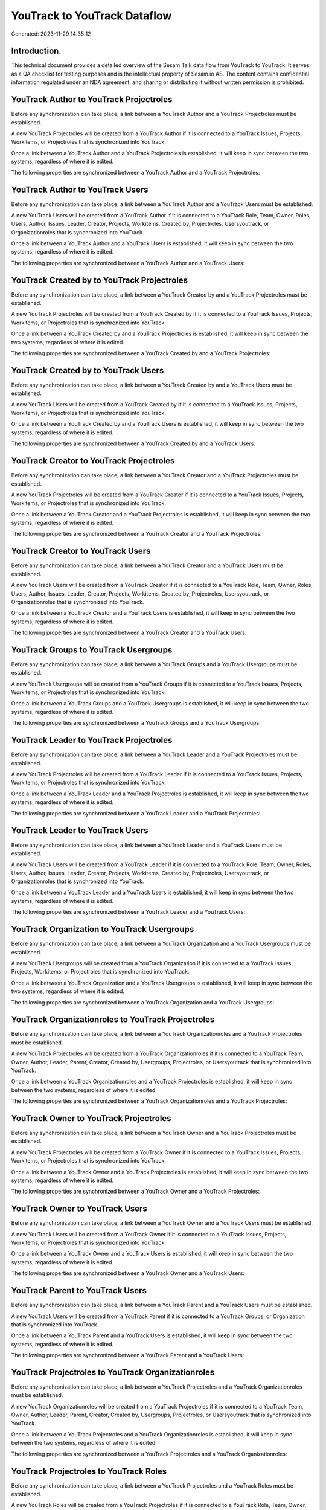 =============================
YouTrack to YouTrack Dataflow
=============================

Generated: 2023-11-29 14:35:12

Introduction.
------------

This technical document provides a detailed overview of the Sesam Talk data flow from YouTrack to YouTrack. It serves as a QA checklist for testing purposes and is the intellectual property of Sesam.io AS. The content contains confidential information regulated under an NDA agreement, and sharing or distributing it without written permission is prohibited.

YouTrack Author to YouTrack Projectroles
----------------------------------------
Before any synchronization can take place, a link between a YouTrack Author and a YouTrack Projectroles must be established.

A new YouTrack Projectroles will be created from a YouTrack Author if it is connected to a YouTrack Issues, Projects, Workitems, or Projectroles that is synchronized into YouTrack.

Once a link between a YouTrack Author and a YouTrack Projectroles is established, it will keep in sync between the two systems, regardless of where it is edited.

The following properties are synchronized between a YouTrack Author and a YouTrack Projectroles:

.. list-table::
   :header-rows: 1

   * - YouTrack Author Property
     - YouTrack Projectroles Property
     - YouTrack Data Type


YouTrack Author to YouTrack Users
---------------------------------
Before any synchronization can take place, a link between a YouTrack Author and a YouTrack Users must be established.

A new YouTrack Users will be created from a YouTrack Author if it is connected to a YouTrack Role, Team, Owner, Roles, Users, Author, Issues, Leader, Creator, Projects, Workitems, Created by, Projectroles, Usersyoutrack, or Organizationroles that is synchronized into YouTrack.

Once a link between a YouTrack Author and a YouTrack Users is established, it will keep in sync between the two systems, regardless of where it is edited.

The following properties are synchronized between a YouTrack Author and a YouTrack Users:

.. list-table::
   :header-rows: 1

   * - YouTrack Author Property
     - YouTrack Users Property
     - YouTrack Data Type


YouTrack Created by to YouTrack Projectroles
--------------------------------------------
Before any synchronization can take place, a link between a YouTrack Created by and a YouTrack Projectroles must be established.

A new YouTrack Projectroles will be created from a YouTrack Created by if it is connected to a YouTrack Issues, Projects, Workitems, or Projectroles that is synchronized into YouTrack.

Once a link between a YouTrack Created by and a YouTrack Projectroles is established, it will keep in sync between the two systems, regardless of where it is edited.

The following properties are synchronized between a YouTrack Created by and a YouTrack Projectroles:

.. list-table::
   :header-rows: 1

   * - YouTrack Created by Property
     - YouTrack Projectroles Property
     - YouTrack Data Type


YouTrack Created by to YouTrack Users
-------------------------------------
Before any synchronization can take place, a link between a YouTrack Created by and a YouTrack Users must be established.

A new YouTrack Users will be created from a YouTrack Created by if it is connected to a YouTrack Issues, Projects, Workitems, or Projectroles that is synchronized into YouTrack.

Once a link between a YouTrack Created by and a YouTrack Users is established, it will keep in sync between the two systems, regardless of where it is edited.

The following properties are synchronized between a YouTrack Created by and a YouTrack Users:

.. list-table::
   :header-rows: 1

   * - YouTrack Created by Property
     - YouTrack Users Property
     - YouTrack Data Type


YouTrack Creator to YouTrack Projectroles
-----------------------------------------
Before any synchronization can take place, a link between a YouTrack Creator and a YouTrack Projectroles must be established.

A new YouTrack Projectroles will be created from a YouTrack Creator if it is connected to a YouTrack Issues, Projects, Workitems, or Projectroles that is synchronized into YouTrack.

Once a link between a YouTrack Creator and a YouTrack Projectroles is established, it will keep in sync between the two systems, regardless of where it is edited.

The following properties are synchronized between a YouTrack Creator and a YouTrack Projectroles:

.. list-table::
   :header-rows: 1

   * - YouTrack Creator Property
     - YouTrack Projectroles Property
     - YouTrack Data Type


YouTrack Creator to YouTrack Users
----------------------------------
Before any synchronization can take place, a link between a YouTrack Creator and a YouTrack Users must be established.

A new YouTrack Users will be created from a YouTrack Creator if it is connected to a YouTrack Role, Team, Owner, Roles, Users, Author, Issues, Leader, Creator, Projects, Workitems, Created by, Projectroles, Usersyoutrack, or Organizationroles that is synchronized into YouTrack.

Once a link between a YouTrack Creator and a YouTrack Users is established, it will keep in sync between the two systems, regardless of where it is edited.

The following properties are synchronized between a YouTrack Creator and a YouTrack Users:

.. list-table::
   :header-rows: 1

   * - YouTrack Creator Property
     - YouTrack Users Property
     - YouTrack Data Type


YouTrack Groups to YouTrack Usergroups
--------------------------------------
Before any synchronization can take place, a link between a YouTrack Groups and a YouTrack Usergroups must be established.

A new YouTrack Usergroups will be created from a YouTrack Groups if it is connected to a YouTrack Issues, Projects, Workitems, or Projectroles that is synchronized into YouTrack.

Once a link between a YouTrack Groups and a YouTrack Usergroups is established, it will keep in sync between the two systems, regardless of where it is edited.

The following properties are synchronized between a YouTrack Groups and a YouTrack Usergroups:

.. list-table::
   :header-rows: 1

   * - YouTrack Groups Property
     - YouTrack Usergroups Property
     - YouTrack Data Type


YouTrack Leader to YouTrack Projectroles
----------------------------------------
Before any synchronization can take place, a link between a YouTrack Leader and a YouTrack Projectroles must be established.

A new YouTrack Projectroles will be created from a YouTrack Leader if it is connected to a YouTrack Issues, Projects, Workitems, or Projectroles that is synchronized into YouTrack.

Once a link between a YouTrack Leader and a YouTrack Projectroles is established, it will keep in sync between the two systems, regardless of where it is edited.

The following properties are synchronized between a YouTrack Leader and a YouTrack Projectroles:

.. list-table::
   :header-rows: 1

   * - YouTrack Leader Property
     - YouTrack Projectroles Property
     - YouTrack Data Type


YouTrack Leader to YouTrack Users
---------------------------------
Before any synchronization can take place, a link between a YouTrack Leader and a YouTrack Users must be established.

A new YouTrack Users will be created from a YouTrack Leader if it is connected to a YouTrack Role, Team, Owner, Roles, Users, Author, Issues, Leader, Creator, Projects, Workitems, Created by, Projectroles, Usersyoutrack, or Organizationroles that is synchronized into YouTrack.

Once a link between a YouTrack Leader and a YouTrack Users is established, it will keep in sync between the two systems, regardless of where it is edited.

The following properties are synchronized between a YouTrack Leader and a YouTrack Users:

.. list-table::
   :header-rows: 1

   * - YouTrack Leader Property
     - YouTrack Users Property
     - YouTrack Data Type


YouTrack Organization to YouTrack Usergroups
--------------------------------------------
Before any synchronization can take place, a link between a YouTrack Organization and a YouTrack Usergroups must be established.

A new YouTrack Usergroups will be created from a YouTrack Organization if it is connected to a YouTrack Issues, Projects, Workitems, or Projectroles that is synchronized into YouTrack.

Once a link between a YouTrack Organization and a YouTrack Usergroups is established, it will keep in sync between the two systems, regardless of where it is edited.

The following properties are synchronized between a YouTrack Organization and a YouTrack Usergroups:

.. list-table::
   :header-rows: 1

   * - YouTrack Organization Property
     - YouTrack Usergroups Property
     - YouTrack Data Type


YouTrack Organizationroles to YouTrack Projectroles
---------------------------------------------------
Before any synchronization can take place, a link between a YouTrack Organizationroles and a YouTrack Projectroles must be established.

A new YouTrack Projectroles will be created from a YouTrack Organizationroles if it is connected to a YouTrack Team, Owner, Author, Leader, Parent, Creator, Created by, Usergroups, Projectroles, or Usersyoutrack that is synchronized into YouTrack.

Once a link between a YouTrack Organizationroles and a YouTrack Projectroles is established, it will keep in sync between the two systems, regardless of where it is edited.

The following properties are synchronized between a YouTrack Organizationroles and a YouTrack Projectroles:

.. list-table::
   :header-rows: 1

   * - YouTrack Organizationroles Property
     - YouTrack Projectroles Property
     - YouTrack Data Type


YouTrack Owner to YouTrack Projectroles
---------------------------------------
Before any synchronization can take place, a link between a YouTrack Owner and a YouTrack Projectroles must be established.

A new YouTrack Projectroles will be created from a YouTrack Owner if it is connected to a YouTrack Issues, Projects, Workitems, or Projectroles that is synchronized into YouTrack.

Once a link between a YouTrack Owner and a YouTrack Projectroles is established, it will keep in sync between the two systems, regardless of where it is edited.

The following properties are synchronized between a YouTrack Owner and a YouTrack Projectroles:

.. list-table::
   :header-rows: 1

   * - YouTrack Owner Property
     - YouTrack Projectroles Property
     - YouTrack Data Type


YouTrack Owner to YouTrack Users
--------------------------------
Before any synchronization can take place, a link between a YouTrack Owner and a YouTrack Users must be established.

A new YouTrack Users will be created from a YouTrack Owner if it is connected to a YouTrack Issues, Projects, Workitems, or Projectroles that is synchronized into YouTrack.

Once a link between a YouTrack Owner and a YouTrack Users is established, it will keep in sync between the two systems, regardless of where it is edited.

The following properties are synchronized between a YouTrack Owner and a YouTrack Users:

.. list-table::
   :header-rows: 1

   * - YouTrack Owner Property
     - YouTrack Users Property
     - YouTrack Data Type


YouTrack Parent to YouTrack Users
---------------------------------
Before any synchronization can take place, a link between a YouTrack Parent and a YouTrack Users must be established.

A new YouTrack Users will be created from a YouTrack Parent if it is connected to a YouTrack Groups, or Organization that is synchronized into YouTrack.

Once a link between a YouTrack Parent and a YouTrack Users is established, it will keep in sync between the two systems, regardless of where it is edited.

The following properties are synchronized between a YouTrack Parent and a YouTrack Users:

.. list-table::
   :header-rows: 1

   * - YouTrack Parent Property
     - YouTrack Users Property
     - YouTrack Data Type


YouTrack Projectroles to YouTrack Organizationroles
---------------------------------------------------
Before any synchronization can take place, a link between a YouTrack Projectroles and a YouTrack Organizationroles must be established.

A new YouTrack Organizationroles will be created from a YouTrack Projectroles if it is connected to a YouTrack Team, Owner, Author, Leader, Parent, Creator, Created by, Usergroups, Projectroles, or Usersyoutrack that is synchronized into YouTrack.

Once a link between a YouTrack Projectroles and a YouTrack Organizationroles is established, it will keep in sync between the two systems, regardless of where it is edited.

The following properties are synchronized between a YouTrack Projectroles and a YouTrack Organizationroles:

.. list-table::
   :header-rows: 1

   * - YouTrack Projectroles Property
     - YouTrack Organizationroles Property
     - YouTrack Data Type


YouTrack Projectroles to YouTrack Roles
---------------------------------------
Before any synchronization can take place, a link between a YouTrack Projectroles and a YouTrack Roles must be established.

A new YouTrack Roles will be created from a YouTrack Projectroles if it is connected to a YouTrack Role, Team, Owner, Roles, Users, Author, Leader, Creator, Created by, Usersyoutrack, or Organizationroles that is synchronized into YouTrack.

Once a link between a YouTrack Projectroles and a YouTrack Roles is established, it will keep in sync between the two systems, regardless of where it is edited.

The following properties are synchronized between a YouTrack Projectroles and a YouTrack Roles:

.. list-table::
   :header-rows: 1

   * - YouTrack Projectroles Property
     - YouTrack Roles Property
     - YouTrack Data Type


YouTrack Projectroles to YouTrack Users
---------------------------------------
Before any synchronization can take place, a link between a YouTrack Projectroles and a YouTrack Users must be established.

A new YouTrack Users will be created from a YouTrack Projectroles if it is connected to a YouTrack Role, Team, Owner, Roles, Users, Author, Issues, Leader, Creator, Projects, Workitems, Created by, Projectroles, Usersyoutrack, or Organizationroles that is synchronized into YouTrack.

Once a link between a YouTrack Projectroles and a YouTrack Users is established, it will keep in sync between the two systems, regardless of where it is edited.

The following properties are synchronized between a YouTrack Projectroles and a YouTrack Users:

.. list-table::
   :header-rows: 1

   * - YouTrack Projectroles Property
     - YouTrack Users Property
     - YouTrack Data Type


YouTrack Role to YouTrack Projectroles
--------------------------------------
Before any synchronization can take place, a link between a YouTrack Role and a YouTrack Projectroles must be established.

A new YouTrack Projectroles will be created from a YouTrack Role if it is connected to a YouTrack Issues, Projects, Workitems, or Projectroles that is synchronized into YouTrack.

Once a link between a YouTrack Role and a YouTrack Projectroles is established, it will keep in sync between the two systems, regardless of where it is edited.

The following properties are synchronized between a YouTrack Role and a YouTrack Projectroles:

.. list-table::
   :header-rows: 1

   * - YouTrack Role Property
     - YouTrack Projectroles Property
     - YouTrack Data Type


YouTrack Roles to YouTrack Projectroles
---------------------------------------
Before any synchronization can take place, a link between a YouTrack Roles and a YouTrack Projectroles must be established.

A new YouTrack Projectroles will be created from a YouTrack Roles if it is connected to a YouTrack Issues, Projects, Workitems, or Projectroles that is synchronized into YouTrack.

Once a link between a YouTrack Roles and a YouTrack Projectroles is established, it will keep in sync between the two systems, regardless of where it is edited.

The following properties are synchronized between a YouTrack Roles and a YouTrack Projectroles:

.. list-table::
   :header-rows: 1

   * - YouTrack Roles Property
     - YouTrack Projectroles Property
     - YouTrack Data Type


YouTrack Team to YouTrack Projectroles
--------------------------------------
Before any synchronization can take place, a link between a YouTrack Team and a YouTrack Projectroles must be established.

A new YouTrack Projectroles will be created from a YouTrack Team if it is connected to a YouTrack Issues, Projects, Workitems, or Projectroles that is synchronized into YouTrack.

Once a link between a YouTrack Team and a YouTrack Projectroles is established, it will keep in sync between the two systems, regardless of where it is edited.

The following properties are synchronized between a YouTrack Team and a YouTrack Projectroles:

.. list-table::
   :header-rows: 1

   * - YouTrack Team Property
     - YouTrack Projectroles Property
     - YouTrack Data Type


YouTrack Team to YouTrack Users
-------------------------------
Before any synchronization can take place, a link between a YouTrack Team and a YouTrack Users must be established.

A new YouTrack Users will be created from a YouTrack Team if it is connected to a YouTrack Role, Team, Owner, Roles, Users, Author, Issues, Leader, Creator, Projects, Workitems, Created by, Projectroles, or Usersyoutrack that is synchronized into YouTrack.

Once a link between a YouTrack Team and a YouTrack Users is established, it will keep in sync between the two systems, regardless of where it is edited.

The following properties are synchronized between a YouTrack Team and a YouTrack Users:

.. list-table::
   :header-rows: 1

   * - YouTrack Team Property
     - YouTrack Users Property
     - YouTrack Data Type


YouTrack Usergroups to YouTrack Users
-------------------------------------
Before any synchronization can take place, a link between a YouTrack Usergroups and a YouTrack Users must be established.

A new YouTrack Users will be created from a YouTrack Usergroups if it is connected to a YouTrack Users, Groups, or Organization that is synchronized into YouTrack.

Once a link between a YouTrack Usergroups and a YouTrack Users is established, it will keep in sync between the two systems, regardless of where it is edited.

The following properties are synchronized between a YouTrack Usergroups and a YouTrack Users:

.. list-table::
   :header-rows: 1

   * - YouTrack Usergroups Property
     - YouTrack Users Property
     - YouTrack Data Type


YouTrack Users to YouTrack Projectroles
---------------------------------------
Before any synchronization can take place, a link between a YouTrack Users and a YouTrack Projectroles must be established.

A new YouTrack Projectroles will be created from a YouTrack Users if it is connected to a YouTrack Issues, Projects, Workitems, or Projectroles that is synchronized into YouTrack.

Once a link between a YouTrack Users and a YouTrack Projectroles is established, it will keep in sync between the two systems, regardless of where it is edited.

The following properties are synchronized between a YouTrack Users and a YouTrack Projectroles:

.. list-table::
   :header-rows: 1

   * - YouTrack Users Property
     - YouTrack Projectroles Property
     - YouTrack Data Type


YouTrack Users to YouTrack Usergroups
-------------------------------------
Before any synchronization can take place, a link between a YouTrack Users and a YouTrack Usergroups must be established.

A new YouTrack Usergroups will be created from a YouTrack Users if it is connected to a YouTrack Users, Groups, or Organization that is synchronized into YouTrack.

Once a link between a YouTrack Users and a YouTrack Usergroups is established, it will keep in sync between the two systems, regardless of where it is edited.

The following properties are synchronized between a YouTrack Users and a YouTrack Usergroups:

.. list-table::
   :header-rows: 1

   * - YouTrack Users Property
     - YouTrack Usergroups Property
     - YouTrack Data Type


YouTrack Usersyoutrack to YouTrack Projectroles
-----------------------------------------------
Before any synchronization can take place, a link between a YouTrack Usersyoutrack and a YouTrack Projectroles must be established.

A new YouTrack Projectroles will be created from a YouTrack Usersyoutrack if it is connected to a YouTrack Issues, Projects, Workitems, or Projectroles that is synchronized into YouTrack.

Once a link between a YouTrack Usersyoutrack and a YouTrack Projectroles is established, it will keep in sync between the two systems, regardless of where it is edited.

The following properties are synchronized between a YouTrack Usersyoutrack and a YouTrack Projectroles:

.. list-table::
   :header-rows: 1

   * - YouTrack Usersyoutrack Property
     - YouTrack Projectroles Property
     - YouTrack Data Type


YouTrack Usersyoutrack to YouTrack Users
----------------------------------------
Every YouTrack Usersyoutrack will be synchronized with a YouTrack Users.

Once a link between a YouTrack Usersyoutrack and a YouTrack Users is established, it will keep in sync between the two systems, regardless of where it is edited.

The following properties are synchronized between a YouTrack Usersyoutrack and a YouTrack Users:

.. list-table::
   :header-rows: 1

   * - YouTrack Usersyoutrack Property
     - YouTrack Users Property
     - YouTrack Data Type


YouTrack Issues to YouTrack Hubprojects
---------------------------------------
Every YouTrack Issues will be synchronized with a YouTrack Hubprojects.

Once a link between a YouTrack Issues and a YouTrack Hubprojects is established, it will keep in sync between the two systems, regardless of where it is edited.

The following properties are synchronized between a YouTrack Issues and a YouTrack Hubprojects:

.. list-table::
   :header-rows: 1

   * - YouTrack Issues Property
     - YouTrack Hubprojects Property
     - YouTrack Data Type
   * - attachments.id
     - owner.id
     - "string"
   * - attachments.id
     - projectRoles.id
     - "string"
   * - attachments.id
     - projectType.id
     - "string"
   * - attachments.id
     - resources.id
     - "string"
   * - attachments.id
     - team.id
     - "string"
   * - attachments.id
     - transitiveProjectRoles.id
     - "string"
   * - comments.id
     - owner.id
     - "string"
   * - comments.id
     - projectRoles.id
     - "string"
   * - comments.id
     - projectType.id
     - "string"
   * - comments.id
     - resources.id
     - "string"
   * - comments.id
     - team.id
     - "string"
   * - comments.id
     - transitiveProjectRoles.id
     - "string"
   * - created
     - creationTime
     - "string"
   * - externalIssue.id
     - projectType.id
     - "string"
   * - links.id
     - projectType.id
     - "string"
   * - parent.id
     - projectType.id
     - "string"
   * - project.id
     - projectType.id
     - "string"
   * - reporter.id
     - owner.id
     - "string"
   * - reporter.id
     - team.id
     - "string"
   * - reporter.id
     - transitiveProjectRoles.id
     - "string"
   * - subtasks.id
     - projectType.id
     - "string"


YouTrack Organizations to YouTrack Groups
-----------------------------------------
Every YouTrack Organizations will be synchronized with a YouTrack Groups.

Once a link between a YouTrack Organizations and a YouTrack Groups is established, it will keep in sync between the two systems, regardless of where it is edited.

The following properties are synchronized between a YouTrack Organizations and a YouTrack Groups:

.. list-table::
   :header-rows: 1

   * - YouTrack Organizations Property
     - YouTrack Groups Property
     - YouTrack Data Type
   * - name
     - name
     - "string"


YouTrack Projectroles to YouTrack Hubprojects
---------------------------------------------
Every YouTrack Projectroles will be synchronized with a YouTrack Hubprojects.

Once a link between a YouTrack Projectroles and a YouTrack Hubprojects is established, it will keep in sync between the two systems, regardless of where it is edited.

The following properties are synchronized between a YouTrack Projectroles and a YouTrack Hubprojects:

.. list-table::
   :header-rows: 1

   * - YouTrack Projectroles Property
     - YouTrack Hubprojects Property
     - YouTrack Data Type
   * - owner.id
     - owner.id
     - "string"
   * - owner.id
     - team.id
     - "string"
   * - owner.id
     - transitiveProjectRoles.id
     - "string"
   * - project.id
     - projectType.id
     - "string"
   * - role.id
     - projectRoles.id
     - "string"
   * - role.id
     - team.id
     - "string"


YouTrack Projects to YouTrack Hubprojects
-----------------------------------------
Every YouTrack Projects will be synchronized with a YouTrack Hubprojects.

Once a link between a YouTrack Projects and a YouTrack Hubprojects is established, it will keep in sync between the two systems, regardless of where it is edited.

The following properties are synchronized between a YouTrack Projects and a YouTrack Hubprojects:

.. list-table::
   :header-rows: 1

   * - YouTrack Projects Property
     - YouTrack Hubprojects Property
     - YouTrack Data Type
   * - createdBy.id
     - owner.id
     - "string"
   * - createdBy.id
     - transitiveProjectRoles.id
     - "string"
   * - leader.id
     - owner.id
     - "string"
   * - leader.id
     - transitiveProjectRoles.id
     - "string"
   * - team.id
     - organization.id
     - "string"
   * - team.id
     - team.id
     - "string"


YouTrack Roles to YouTrack Organizationroles
--------------------------------------------
Every YouTrack Roles will be synchronized with a YouTrack Organizationroles.

Once a link between a YouTrack Roles and a YouTrack Organizationroles is established, it will keep in sync between the two systems, regardless of where it is edited.

The following properties are synchronized between a YouTrack Roles and a YouTrack Organizationroles:

.. list-table::
   :header-rows: 1

   * - YouTrack Roles Property
     - YouTrack Organizationroles Property
     - YouTrack Data Type


YouTrack Usergroups to YouTrack Groups
--------------------------------------
Every YouTrack Usergroups will be synchronized with a YouTrack Groups.

Once a link between a YouTrack Usergroups and a YouTrack Groups is established, it will keep in sync between the two systems, regardless of where it is edited.

The following properties are synchronized between a YouTrack Usergroups and a YouTrack Groups:

.. list-table::
   :header-rows: 1

   * - YouTrack Usergroups Property
     - YouTrack Groups Property
     - YouTrack Data Type
   * - name
     - name
     - "string"


YouTrack Usergroups to YouTrack Organizationroles
-------------------------------------------------
Every YouTrack Usergroups will be synchronized with a YouTrack Organizationroles.

Once a link between a YouTrack Usergroups and a YouTrack Organizationroles is established, it will keep in sync between the two systems, regardless of where it is edited.

The following properties are synchronized between a YouTrack Usergroups and a YouTrack Organizationroles:

.. list-table::
   :header-rows: 1

   * - YouTrack Usergroups Property
     - YouTrack Organizationroles Property
     - YouTrack Data Type
   * - name
     - id
     - "string"


YouTrack Workitems to YouTrack Hubprojects
------------------------------------------
Every YouTrack Workitems will be synchronized with a YouTrack Hubprojects.

Once a link between a YouTrack Workitems and a YouTrack Hubprojects is established, it will keep in sync between the two systems, regardless of where it is edited.

The following properties are synchronized between a YouTrack Workitems and a YouTrack Hubprojects:

.. list-table::
   :header-rows: 1

   * - YouTrack Workitems Property
     - YouTrack Hubprojects Property
     - YouTrack Data Type
   * - updated
     - creationTime
     - "string"

